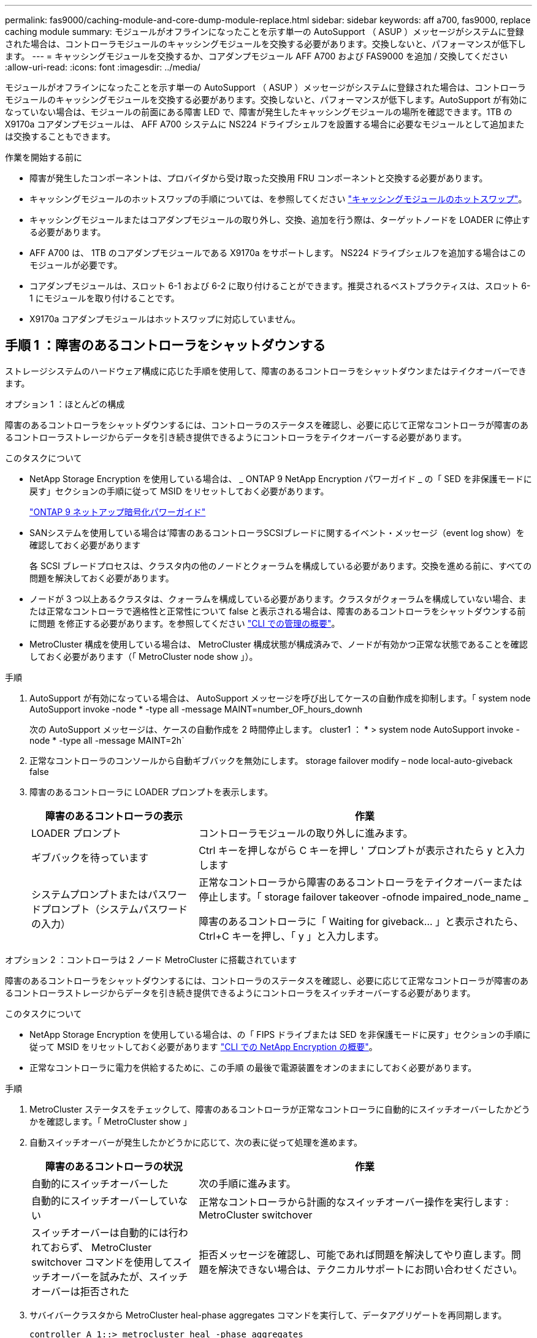 ---
permalink: fas9000/caching-module-and-core-dump-module-replace.html 
sidebar: sidebar 
keywords: aff a700, fas9000, replace caching module 
summary: モジュールがオフラインになったことを示す単一の AutoSupport （ ASUP ）メッセージがシステムに登録された場合は、コントローラモジュールのキャッシングモジュールを交換する必要があります。交換しないと、パフォーマンスが低下します。 
---
= キャッシングモジュールを交換するか、コアダンプモジュール AFF A700 および FAS9000 を追加 / 交換してください
:allow-uri-read: 
:icons: font
:imagesdir: ../media/


[role="lead"]
モジュールがオフラインになったことを示す単一の AutoSupport （ ASUP ）メッセージがシステムに登録された場合は、コントローラモジュールのキャッシングモジュールを交換する必要があります。交換しないと、パフォーマンスが低下します。AutoSupport が有効になっていない場合は、モジュールの前面にある障害 LED で、障害が発生したキャッシングモジュールの場所を確認できます。1TB の X9170a コアダンプモジュールは、 AFF A700 システムに NS224 ドライブシェルフを設置する場合に必要なモジュールとして追加または交換することもできます。

.作業を開始する前に
* 障害が発生したコンポーネントは、プロバイダから受け取った交換用 FRU コンポーネントと交換する必要があります。
* キャッシングモジュールのホットスワップの手順については、を参照してください link:../fas9000/caching-module-hot-swap.html["キャッシングモジュールのホットスワップ"]。
* キャッシングモジュールまたはコアダンプモジュールの取り外し、交換、追加を行う際は、ターゲットノードを LOADER に停止する必要があります。
* AFF A700 は、 1TB のコアダンプモジュールである X9170a をサポートします。 NS224 ドライブシェルフを追加する場合はこのモジュールが必要です。
* コアダンプモジュールは、スロット 6-1 および 6-2 に取り付けることができます。推奨されるベストプラクティスは、スロット 6-1 にモジュールを取り付けることです。
* X9170a コアダンプモジュールはホットスワップに対応していません。




== 手順 1 ：障害のあるコントローラをシャットダウンする

[role="lead"]
ストレージシステムのハードウェア構成に応じた手順を使用して、障害のあるコントローラをシャットダウンまたはテイクオーバーできます。

[role="tabbed-block"]
====
.オプション 1 ：ほとんどの構成
--
障害のあるコントローラをシャットダウンするには、コントローラのステータスを確認し、必要に応じて正常なコントローラが障害のあるコントローラストレージからデータを引き続き提供できるようにコントローラをテイクオーバーする必要があります。

.このタスクについて
* NetApp Storage Encryption を使用している場合は、 _ ONTAP 9 NetApp Encryption パワーガイド _ の「 SED を非保護モードに戻す」セクションの手順に従って MSID をリセットしておく必要があります。
+
https://docs.netapp.com/ontap-9/topic/com.netapp.doc.pow-nve/home.html["ONTAP 9 ネットアップ暗号化パワーガイド"^]

* SANシステムを使用している場合は'障害のあるコントローラSCSIブレードに関するイベント・メッセージ（event log show）を確認しておく必要があります
+
各 SCSI ブレードプロセスは、クラスタ内の他のノードとクォーラムを構成している必要があります。交換を進める前に、すべての問題を解決しておく必要があります。

* ノードが 3 つ以上あるクラスタは、クォーラムを構成している必要があります。クラスタがクォーラムを構成していない場合、または正常なコントローラで適格性と正常性について false と表示される場合は、障害のあるコントローラをシャットダウンする前に問題 を修正する必要があります。を参照してください link:https://docs.netapp.com/us-en/ontap/system-admin/index.html["CLI での管理の概要"^]。
* MetroCluster 構成を使用している場合は、 MetroCluster 構成状態が構成済みで、ノードが有効かつ正常な状態であることを確認しておく必要があります（「 MetroCluster node show 」）。


.手順
. AutoSupport が有効になっている場合は、 AutoSupport メッセージを呼び出してケースの自動作成を抑制します。「 system node AutoSupport invoke -node * -type all -message MAINT=number_OF_hours_downh
+
次の AutoSupport メッセージは、ケースの自動作成を 2 時間停止します。 cluster1 ： * > system node AutoSupport invoke -node * -type all -message MAINT=2h`

. 正常なコントローラのコンソールから自動ギブバックを無効にします。 storage failover modify – node local-auto-giveback false
. 障害のあるコントローラに LOADER プロンプトを表示します。
+
[cols="1,2"]
|===
| 障害のあるコントローラの表示 | 作業 


 a| 
LOADER プロンプト
 a| 
コントローラモジュールの取り外しに進みます。



 a| 
ギブバックを待っています
 a| 
Ctrl キーを押しながら C キーを押し ' プロンプトが表示されたら y と入力します



 a| 
システムプロンプトまたはパスワードプロンプト（システムパスワードの入力）
 a| 
正常なコントローラから障害のあるコントローラをテイクオーバーまたは停止します。「 storage failover takeover -ofnode impaired_node_name _

障害のあるコントローラに「 Waiting for giveback... 」と表示されたら、 Ctrl+C キーを押し、「 y 」と入力します。

|===


--
.オプション 2 ：コントローラは 2 ノード MetroCluster に搭載されています
--
[role="lead"]
障害のあるコントローラをシャットダウンするには、コントローラのステータスを確認し、必要に応じて正常なコントローラが障害のあるコントローラストレージからデータを引き続き提供できるようにコントローラをスイッチオーバーする必要があります。

.このタスクについて
* NetApp Storage Encryption を使用している場合は、の「 FIPS ドライブまたは SED を非保護モードに戻す」セクションの手順に従って MSID をリセットしておく必要があります link:https://docs.netapp.com/us-en/ontap/encryption-at-rest/return-seds-unprotected-mode-task.html["CLI での NetApp Encryption の概要"^]。
* 正常なコントローラに電力を供給するために、この手順 の最後で電源装置をオンのままにしておく必要があります。


.手順
. MetroCluster ステータスをチェックして、障害のあるコントローラが正常なコントローラに自動的にスイッチオーバーしたかどうかを確認します。「 MetroCluster show 」
. 自動スイッチオーバーが発生したかどうかに応じて、次の表に従って処理を進めます。
+
[cols="1,2"]
|===
| 障害のあるコントローラの状況 | 作業 


 a| 
自動的にスイッチオーバーした
 a| 
次の手順に進みます。



 a| 
自動的にスイッチオーバーしていない
 a| 
正常なコントローラから計画的なスイッチオーバー操作を実行します : MetroCluster switchover



 a| 
スイッチオーバーは自動的には行われておらず、 MetroCluster switchover コマンドを使用してスイッチオーバーを試みたが、スイッチオーバーは拒否された
 a| 
拒否メッセージを確認し、可能であれば問題を解決してやり直します。問題を解決できない場合は、テクニカルサポートにお問い合わせください。

|===
. サバイバークラスタから MetroCluster heal-phase aggregates コマンドを実行して、データアグリゲートを再同期します。
+
[listing]
----
controller_A_1::> metrocluster heal -phase aggregates
[Job 130] Job succeeded: Heal Aggregates is successful.
----
+
修復が拒否された場合は '-override-vetoes パラメータを指定して MetroCluster heal コマンドを再実行できますこのオプションパラメータを使用すると、修復処理を妨げるソフトな拒否はすべて無視されます。

. MetroCluster operation show コマンドを使用して、処理が完了したことを確認します。
+
[listing]
----
controller_A_1::> metrocluster operation show
    Operation: heal-aggregates
      State: successful
Start Time: 7/25/2016 18:45:55
   End Time: 7/25/2016 18:45:56
     Errors: -
----
. 「 storage aggregate show 」コマンドを使用して、アグリゲートの状態を確認します。
+
[listing]
----
controller_A_1::> storage aggregate show
Aggregate     Size Available Used% State   #Vols  Nodes            RAID Status
--------- -------- --------- ----- ------- ------ ---------------- ------------
...
aggr_b2    227.1GB   227.1GB    0% online       0 mcc1-a2          raid_dp, mirrored, normal...
----
. 「 MetroCluster heal-phase root-aggregates 」コマンドを使用して、ルートアグリゲートを修復します。
+
[listing]
----
mcc1A::> metrocluster heal -phase root-aggregates
[Job 137] Job succeeded: Heal Root Aggregates is successful
----
+
修復が拒否された場合は '-override-vetoes パラメータを指定して MetroCluster heal' コマンドを再実行できますこのオプションパラメータを使用すると、修復処理を妨げるソフトな拒否はすべて無視されます。

. デスティネーションクラスタで「 MetroCluster operation show 」コマンドを使用して、修復処理が完了したことを確認します。
+
[listing]
----

mcc1A::> metrocluster operation show
  Operation: heal-root-aggregates
      State: successful
 Start Time: 7/29/2016 20:54:41
   End Time: 7/29/2016 20:54:42
     Errors: -
----
. 障害のあるコントローラモジュールで、電源装置の接続を解除します。


--
====


== 手順 2 ：キャッシングモジュールを交換または追加する

[role="lead"]
NVMe SSD Flash Cache モジュール（ FlashCache またはキャッシングモジュール）は、個別のモジュールです。これらは NVRAM モジュールの前面にあります。キャッシングモジュールを交換または追加するには、スロット 6 のシステム背面にあるモジュールの場所を確認し、特定の手順に従って交換します。

状況に応じて、ストレージシステムが次に示す特定の条件を満たしている必要があります。

* 取り付けるキャッシングモジュールに適したオペレーティングシステムが必要です。
* キャッシュ容量をサポートする必要があります。
* キャッシングモジュールを追加または交換する前に、ターゲットノードに LOADER プロンプトが表示されている必要があります。
* 交換用キャッシングモジュールの容量は、障害が発生したキャッシングモジュールと同じでなければなりませんが、サポートされている別のベンダーのキャッシングモジュールを使用することもできます。
* ストレージシステムのその他のコンポーネントがすべて正常に動作している必要があります。問題がある場合は、必ずテクニカルサポートにお問い合わせください。


.手順
. 接地対策がまだの場合は、自身で適切に実施します。
. スロット 6 で、キャッシングモジュールの前面にある黄色の警告 LED が点灯している、障害が発生したキャッシングモジュールの場所を確認します。
. キャッシングモジュールを取り外します。
+

NOTE: システムに別のキャッシングモジュールを追加する場合は、空のモジュールを取り外して次の手順に進みます。

+
image::../media/drw_9000_remove_flashcache.png[DRW 9000 FlashCache を削除します]

+
|===


| image:../media/legend_icon_01.png[""] | オレンジ色のリリースボタン。 


 a| 
image:../media/legend_icon_02.png[""]
| キャッシングモジュールのカムハンドル 
|===
+
.. キャッシングモジュールの前面にあるオレンジ色のリリースボタンを押します。
+

NOTE: 数字とアルファベットが印字された I/O カムラッチを使用してキャッシングモジュールをイジェクトしないでください。数字とアルファベットが印字された I/O カムラッチを使用すると、キャッシングモジュールではなく NVRAM10 モジュール全体がイジェクトされます。

.. キャッシングモジュールが NVRAM10 モジュールから少し引き出されるまでカムハンドルを回転させます。
.. カムハンドルを手前にゆっくりと引いて、 NVRAM10 モジュールからキャッシングモジュールを取り外します。
+
キャッシングモジュールを NVRAM10 モジュールから取り外す際は、必ずキャッシングモジュールを手で支えてください。



. キャッシングモジュールを取り付けます。
+
.. キャッシングモジュールの端を NVRAM10 モジュールの開口部に合わせます。
.. キャッシングモジュールをゆっくりとベイに押し込んで、カムハンドルをはめ込みます。
.. 所定の位置に固定されるまでカムハンドルを回転させます。






== 手順 3 ： X9170a コアダンプモジュールを追加または交換します

[role="lead"]
1TB キャッシュコアダンプである X9170a は、 AFF A700 システムでのみ使用されます。コアダンプモジュールをホットスワップできない。通常、コアダンプモジュールは NVRAM モジュールの前面のスロット 6-1 にあり、システムの背面にあります。コアダンプモジュールを交換または追加するには、スロット 6-1 の場所を確認し、特定の手順に従って追加または交換してください。

.作業を開始する前に
* コアダンプモジュールを追加するには、システムで ONTAP 9.8 以降が実行されている必要があります。
* X9170a コアダンプモジュールはホットスワップに対応していません。
* コードダンプモジュールを追加または交換する前に、ターゲットノードに LOADER プロンプトが表示されている必要があります。
* コントローラごとに 1 つずつ、 X9170 コアダンプモジュールを 2 つ入手しておく必要があります。
* ストレージシステムのその他のコンポーネントがすべて正常に動作している必要があります。問題がある場合は、必ずテクニカルサポートにお問い合わせください。


.手順
. 接地対策がまだの場合は、自身で適切に実施します。
. 障害が発生したコアダンプモジュールを交換する場合は、モジュールの場所を確認して取り外します。
+
image::../media/drw_9000_remove_flashcache.png[DRW 9000 FlashCache を削除します]

+
[cols="1,3"]
|===


| image:../media/legend_icon_01.png[""] | オレンジ色のリリースボタン。 


 a| 
image:../media/legend_icon_02.png[""]
 a| 
コアダンプモジュールのカムハンドル

|===
+
.. モジュールの前面にある黄色の警告 LED で、障害が発生したモジュールの場所を確認します。
.. コアダンプモジュールの前面にあるオレンジ色のリリースボタンを押します。
+

NOTE: 数字とアルファベットが印字された I/O カムラッチを使用してコアダンプモジュールをイジェクトしないでください。数字とアルファベットが印字された I/O カムラッチを使用すると、コアダンプモジュールではなく NVRAM10 モジュール全体がイジェクトされます。

.. コアダンプモジュールが NVRAM10 モジュールから少し引き出されるまでカムハンドルを回転させます。
.. カムハンドルを手前にゆっくりと引いて NVRAM10 モジュールからコアダンプモジュールを取り外し、脇に置きます。
+
コアダンプモジュールを NVRAM10 モジュールから取り外す際は、必ずコアダンプモジュールを手で支えてください。



. コアダンプモジュールを取り付けます。
+
.. 新しいコアダンプモジュールを取り付ける場合は、スロット 6-1 からブランクモジュールを取り外します。
.. コアダンプモジュールの端を NVRAM10 モジュールの開口部に合わせます。
.. コアダンプモジュールをゆっくりとベイに押し込んで、カムハンドルをはめ込みます。
.. 所定の位置に固定されるまでカムハンドルを回転させます。






== 手順 4 ： FRU の交換後にコントローラをリブートします

[role="lead"]
FRU を交換したら、コントローラモジュールをリブートする必要があります。

.ステップ
. LOADER プロンプトから ONTAP を起動するには、「 bye 」と入力します。




== 手順 5 ： 2 ノード MetroCluster 構成のアグリゲートをスイッチバックする

2 ノード MetroCluster 構成で FRU の交換が完了したら、 MetroCluster スイッチバック処理を実行できます。これにより構成が通常の動作状態に戻ります。また、障害が発生していたサイトの同期元 Storage Virtual Machine （ SVM ）がアクティブになり、ローカルディスクプールからデータを提供します。

このタスクでは、環境の 2 ノード MetroCluster 構成のみを実行します。

.手順
. すべてのノードの状態が「 enabled 」であることを確認します。 MetroCluster node show
+
[listing]
----
cluster_B::>  metrocluster node show

DR                           Configuration  DR
Group Cluster Node           State          Mirroring Mode
----- ------- -------------- -------------- --------- --------------------
1     cluster_A
              controller_A_1 configured     enabled   heal roots completed
      cluster_B
              controller_B_1 configured     enabled   waiting for switchback recovery
2 entries were displayed.
----
. すべての SVM で再同期が完了したことを確認します。「 MetroCluster vserver show 」
. 修復処理によって実行される LIF の自動移行が正常に完了したことを確認します。 MetroCluster check lif show
. サバイバークラスタ内の任意のノードから MetroCluster switchback コマンドを使用して、スイッチバックを実行します。
. スイッチバック処理が完了したことを確認します MetroCluster show
+
クラスタの状態が waiting-for-switchback の場合は、スイッチバック処理がまだ実行中です。

+
[listing]
----
cluster_B::> metrocluster show
Cluster              Configuration State    Mode
--------------------	------------------- 	---------
 Local: cluster_B configured       	switchover
Remote: cluster_A configured       	waiting-for-switchback
----
+
クラスタが「 normal 」状態のとき、スイッチバック処理は完了しています。

+
[listing]
----
cluster_B::> metrocluster show
Cluster              Configuration State    Mode
--------------------	------------------- 	---------
 Local: cluster_B configured      		normal
Remote: cluster_A configured      		normal
----
+
スイッチバックが完了するまでに時間がかかる場合は、「 MetroCluster config-replication resync-status show 」コマンドを使用することで、進行中のベースラインのステータスを確認できます。

. SnapMirror 構成または SnapVault 構成があれば、再確立します。




== 手順 6 ：障害が発生したパーツをネットアップに返却する

障害のある部品は、キットに付属する RMA 指示書に従ってネットアップに返却してください。を参照してください https://mysupport.netapp.com/site/info/rma["パーツの返品と交換"] 詳細については、を参照してください。
